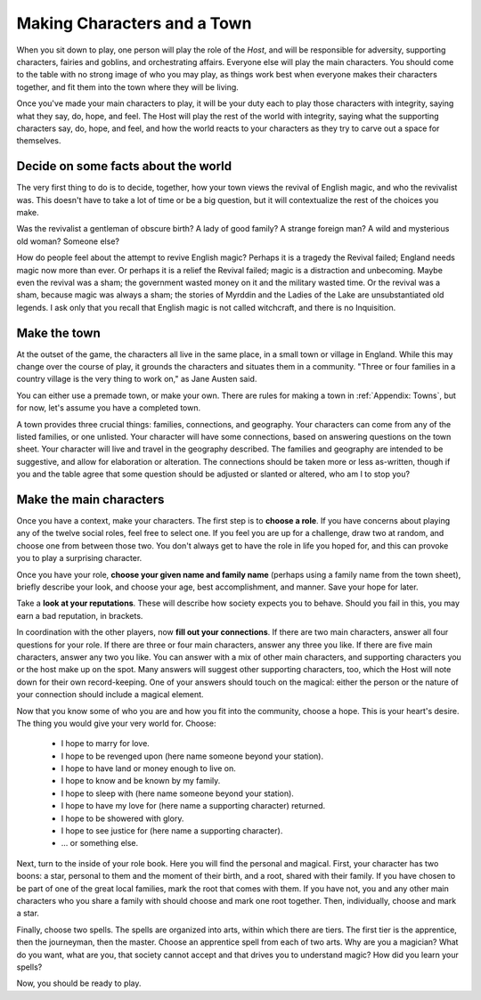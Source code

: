 ============================
Making Characters and a Town
============================

When you sit down to play, one person will play the role of the *Host*,
and will be responsible for adversity, supporting characters, fairies
and goblins, and orchestrating affairs. Everyone else will play the main
characters. You should come to the table with no strong image of who you
may play, as things work best when everyone makes their characters
together, and fit them into the town where they will be living.

Once you've made your main characters to play, it will be your duty each
to play those characters with integrity, saying what they say, do, hope,
and feel. The Host will play the rest of the world with integrity,
saying what the supporting characters say, do, hope, and feel, and how
the world reacts to your characters as they try to carve out a space for
themselves.

Decide on some facts about the world
------------------------------------

The very first thing to do is to decide, together, how your town views
the revival of English magic, and who the revivalist was. This doesn't
have to take a lot of time or be a big question, but it will
contextualize the rest of the choices you make.

Was the revivalist a gentleman of obscure birth? A lady of good family?
A strange foreign man? A wild and mysterious old woman? Someone else?

How do people feel about the attempt to revive English magic? Perhaps it
is a tragedy the Revival failed; England needs magic now more than ever.
Or perhaps it is a relief the Revival failed; magic is a distraction and
unbecoming. Maybe even the revival was a sham; the government wasted
money on it and the military wasted time. Or the revival was a sham,
because magic was always a sham; the stories of Myrddin and the Ladies
of the Lake are unsubstantiated old legends. I ask only that you recall
that English magic is not called witchcraft, and there is no
Inquisition.

Make the town
-------------

At the outset of the game, the characters all live in the same place, in
a small town or village in England. While this may change over the
course of play, it grounds the characters and situates them in a
community. "Three or four families in a country village is the very
thing to work on," as Jane Austen said.

You can either use a premade town, or make your own. There are rules for
making a town in :ref:`Appendix: Towns`, but for now, let's assume you
have a completed town.

A town provides three crucial things: families, connections, and
geography. Your characters can come from any of the listed families, or
one unlisted. Your character will have some connections, based on
answering questions on the town sheet. Your character will live and
travel in the geography described. The families and geography are
intended to be suggestive, and allow for elaboration or alteration. The
connections should be taken more or less as-written, though if you and
the table agree that some question should be adjusted or slanted or
altered, who am I to stop you?

Make the main characters
------------------------

Once you have a context, make your characters. The first step is to
**choose a role**. If you have concerns about playing any of the twelve
social roles, feel free to select one. If you feel you are up for a
challenge, draw two at random, and choose one from between those two.
You don't always get to have the role in life you hoped for, and this
can provoke you to play a surprising character.

Once you have your role, **choose your given name and family name**
(perhaps using a family name from the town sheet), briefly describe your
look, and choose your age, best accomplishment, and manner. Save your
hope for later.

Take a **look at your reputations**. These will describe how society
expects you to behave. Should you fail in this, you may earn a bad
reputation, in brackets.

In coordination with the other players, now **fill out your
connections**. If there are two main characters, answer all four
questions for your role. If there are three or four main characters,
answer any three you like. If there are five main characters, answer any
two you like. You can answer with a mix of other main characters, and
supporting characters you or the host make up on the spot. Many answers
will suggest other supporting characters, too, which the Host will note
down for their own record-keeping. One of your answers should touch on
the magical: either the person or the nature of your connection should
include a magical element.

Now that you know some of who you are and how you fit into the
community, choose a hope. This is your heart's desire. The thing you
would give your very world for. Choose:

 * I hope to marry for love.
 * I hope to be revenged upon (here name someone beyond your station).
 * I hope to have land or money enough to live on.
 * I hope to know and be known by my family.
 * I hope to sleep with (here name someone beyond your station).
 * I hope to have my love for (here name a supporting character)
   returned.
 * I hope to be showered with glory.
 * I hope to see justice for (here name a supporting character).
 * ... or something else.

Next, turn to the inside of your role book. Here you will find the
personal and magical. First, your character has two boons: a star,
personal to them and the moment of their birth, and a root, shared with
their family. If you have chosen to be part of one of the great local
families, mark the root that comes with them. If you have not, you and
any other main characters who you share a family with should choose and
mark one root together. Then, individually, choose and mark a star.

Finally, choose two spells. The spells are organized into arts, within
which there are tiers. The first tier is the apprentice, then the
journeyman, then the master. Choose an apprentice spell from each of two
arts. Why are you a magician? What do you want, what are you, that
society cannot accept and that drives you to understand magic? How did
you learn your spells?

Now, you should be ready to play.
